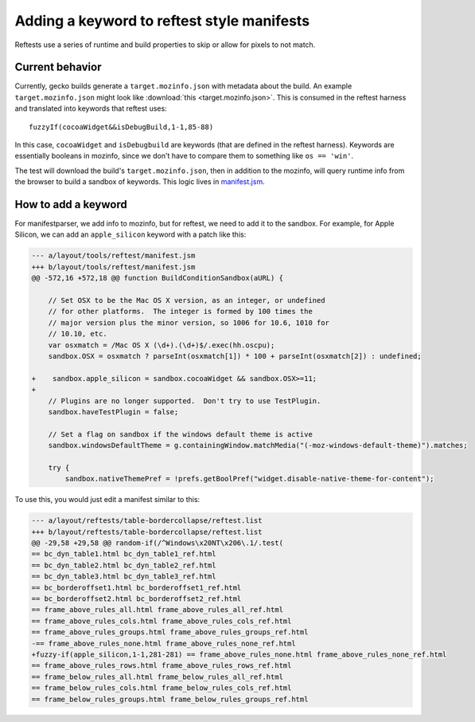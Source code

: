 .. _reftest_xpcshell_manifest_keywords:

Adding a keyword to reftest style manifests
====================================================

Reftests use a series of runtime and build properties to skip or allow for pixels to not match.

Current behavior
----------------

Currently, gecko builds generate a ``target.mozinfo.json`` with metadata about the build. An example ``target.mozinfo.json`` might look like :download:`this <target.mozinfo.json>`. This is consumed in the reftest harness and translated into keywords that reftest uses::

    fuzzyIf(cocoaWidget&&isDebugBuild,1-1,85-88)

In this case, ``cocoaWidget`` and ``isDebugbuild`` are keywords (that are defined in the reftest harness). Keywords are essentially booleans in mozinfo, since we don't have to compare them to something like ``os == 'win'``.

The test will download the build's ``target.mozinfo.json``, then in addition to the mozinfo, will query runtime info from the browser to build a sandbox of keywords. This logic lives in `manifest.jsm <https://searchfox.org/mozilla-central/source/layout/tools/reftest/manifest.jsm#439>`__.

How to add a keyword
--------------------

For manifestparser, we add info to mozinfo, but for reftest, we need to add it to the sandbox.  For example, for Apple Silicon, we can add an ``apple_silicon`` keyword with a patch like this:

.. code-block:: diff

    --- a/layout/tools/reftest/manifest.jsm
    +++ b/layout/tools/reftest/manifest.jsm
    @@ -572,16 +572,18 @@ function BuildConditionSandbox(aURL) {
    
        // Set OSX to be the Mac OS X version, as an integer, or undefined
        // for other platforms.  The integer is formed by 100 times the
        // major version plus the minor version, so 1006 for 10.6, 1010 for
        // 10.10, etc.
        var osxmatch = /Mac OS X (\d+).(\d+)$/.exec(hh.oscpu);
        sandbox.OSX = osxmatch ? parseInt(osxmatch[1]) * 100 + parseInt(osxmatch[2]) : undefined;
    
    +    sandbox.apple_silicon = sandbox.cocoaWidget && sandbox.OSX>=11;
    +
        // Plugins are no longer supported.  Don't try to use TestPlugin.
        sandbox.haveTestPlugin = false;
    
        // Set a flag on sandbox if the windows default theme is active
        sandbox.windowsDefaultTheme = g.containingWindow.matchMedia("(-moz-windows-default-theme)").matches;
    
        try {
            sandbox.nativeThemePref = !prefs.getBoolPref("widget.disable-native-theme-for-content");


To use this, you would just edit a manifest similar to this:

.. code-block:: diff

    --- a/layout/reftests/table-bordercollapse/reftest.list
    +++ b/layout/reftests/table-bordercollapse/reftest.list
    @@ -29,58 +29,58 @@ random-if(/^Windows\x20NT\x206\.1/.test(
    == bc_dyn_table1.html bc_dyn_table1_ref.html
    == bc_dyn_table2.html bc_dyn_table2_ref.html
    == bc_dyn_table3.html bc_dyn_table3_ref.html
    == bc_borderoffset1.html bc_borderoffset1_ref.html
    == bc_borderoffset2.html bc_borderoffset2_ref.html
    == frame_above_rules_all.html frame_above_rules_all_ref.html
    == frame_above_rules_cols.html frame_above_rules_cols_ref.html
    == frame_above_rules_groups.html frame_above_rules_groups_ref.html
    -== frame_above_rules_none.html frame_above_rules_none_ref.html
    +fuzzy-if(apple_silicon,1-1,281-281) == frame_above_rules_none.html frame_above_rules_none_ref.html
    == frame_above_rules_rows.html frame_above_rules_rows_ref.html
    == frame_below_rules_all.html frame_below_rules_all_ref.html
    == frame_below_rules_cols.html frame_below_rules_cols_ref.html
    == frame_below_rules_groups.html frame_below_rules_groups_ref.html
 
